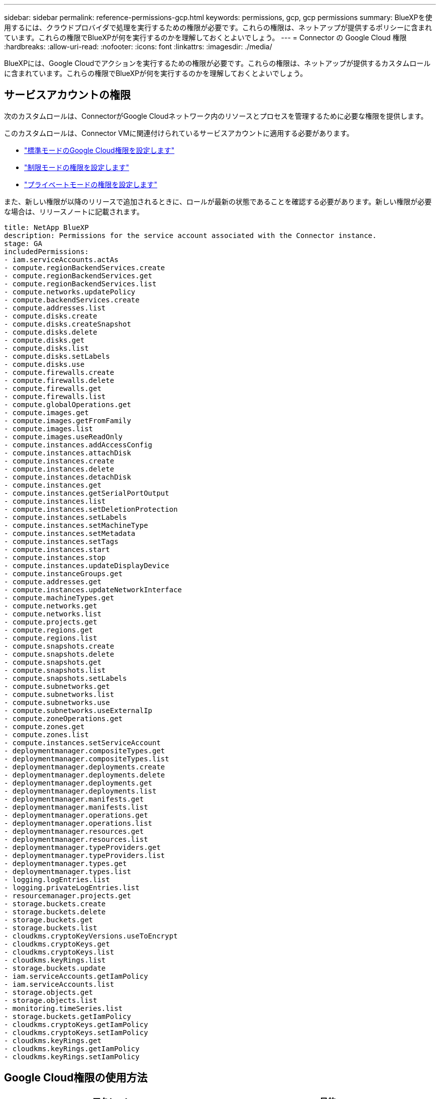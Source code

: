 ---
sidebar: sidebar 
permalink: reference-permissions-gcp.html 
keywords: permissions, gcp, gcp permissions 
summary: BlueXPを使用するには、クラウドプロバイダで処理を実行するための権限が必要です。これらの権限は、ネットアップが提供するポリシーに含まれています。これらの権限でBlueXPが何を実行するのかを理解しておくとよいでしょう。 
---
= Connector の Google Cloud 権限
:hardbreaks:
:allow-uri-read: 
:nofooter: 
:icons: font
:linkattrs: 
:imagesdir: ./media/


[role="lead"]
BlueXPには、Google Cloudでアクションを実行するための権限が必要です。これらの権限は、ネットアップが提供するカスタムロールに含まれています。これらの権限でBlueXPが何を実行するのかを理解しておくとよいでしょう。



== サービスアカウントの権限

次のカスタムロールは、ConnectorがGoogle Cloudネットワーク内のリソースとプロセスを管理するために必要な権限を提供します。

このカスタムロールは、Connector VMに関連付けられているサービスアカウントに適用する必要があります。

* link:task-install-connector-google-bluexp-gcloud.html#step-2-set-up-permissions-to-create-the-connector["標準モードのGoogle Cloud権限を設定します"]
* link:task-prepare-restricted-mode.html#step-6-prepare-cloud-permissions["制限モードの権限を設定します"]
* link:task-prepare-private-mode.html#step-6-prepare-cloud-permissions["プライベートモードの権限を設定します"]


また、新しい権限が以降のリリースで追加されるときに、ロールが最新の状態であることを確認する必要があります。新しい権限が必要な場合は、リリースノートに記載されます。

[source, yaml]
----
title: NetApp BlueXP
description: Permissions for the service account associated with the Connector instance.
stage: GA
includedPermissions:
- iam.serviceAccounts.actAs
- compute.regionBackendServices.create
- compute.regionBackendServices.get
- compute.regionBackendServices.list
- compute.networks.updatePolicy
- compute.backendServices.create
- compute.addresses.list
- compute.disks.create
- compute.disks.createSnapshot
- compute.disks.delete
- compute.disks.get
- compute.disks.list
- compute.disks.setLabels
- compute.disks.use
- compute.firewalls.create
- compute.firewalls.delete
- compute.firewalls.get
- compute.firewalls.list
- compute.globalOperations.get
- compute.images.get
- compute.images.getFromFamily
- compute.images.list
- compute.images.useReadOnly
- compute.instances.addAccessConfig
- compute.instances.attachDisk
- compute.instances.create
- compute.instances.delete
- compute.instances.detachDisk
- compute.instances.get
- compute.instances.getSerialPortOutput
- compute.instances.list
- compute.instances.setDeletionProtection
- compute.instances.setLabels
- compute.instances.setMachineType
- compute.instances.setMetadata
- compute.instances.setTags
- compute.instances.start
- compute.instances.stop
- compute.instances.updateDisplayDevice
- compute.instanceGroups.get
- compute.addresses.get
- compute.instances.updateNetworkInterface
- compute.machineTypes.get
- compute.networks.get
- compute.networks.list
- compute.projects.get
- compute.regions.get
- compute.regions.list
- compute.snapshots.create
- compute.snapshots.delete
- compute.snapshots.get
- compute.snapshots.list
- compute.snapshots.setLabels
- compute.subnetworks.get
- compute.subnetworks.list
- compute.subnetworks.use
- compute.subnetworks.useExternalIp
- compute.zoneOperations.get
- compute.zones.get
- compute.zones.list
- compute.instances.setServiceAccount
- deploymentmanager.compositeTypes.get
- deploymentmanager.compositeTypes.list
- deploymentmanager.deployments.create
- deploymentmanager.deployments.delete
- deploymentmanager.deployments.get
- deploymentmanager.deployments.list
- deploymentmanager.manifests.get
- deploymentmanager.manifests.list
- deploymentmanager.operations.get
- deploymentmanager.operations.list
- deploymentmanager.resources.get
- deploymentmanager.resources.list
- deploymentmanager.typeProviders.get
- deploymentmanager.typeProviders.list
- deploymentmanager.types.get
- deploymentmanager.types.list
- logging.logEntries.list
- logging.privateLogEntries.list
- resourcemanager.projects.get
- storage.buckets.create
- storage.buckets.delete
- storage.buckets.get
- storage.buckets.list
- cloudkms.cryptoKeyVersions.useToEncrypt
- cloudkms.cryptoKeys.get
- cloudkms.cryptoKeys.list
- cloudkms.keyRings.list
- storage.buckets.update
- iam.serviceAccounts.getIamPolicy
- iam.serviceAccounts.list
- storage.objects.get
- storage.objects.list
- monitoring.timeSeries.list
- storage.buckets.getIamPolicy
- cloudkms.cryptoKeys.getIamPolicy
- cloudkms.cryptoKeys.setIamPolicy
- cloudkms.keyRings.get
- cloudkms.keyRings.getIamPolicy
- cloudkms.keyRings.setIamPolicy
----


== Google Cloud権限の使用方法

[cols="50,50"]
|===
| アクション | 目的 


| - compute.disks.create
- compute.disks.createsnapshot
- compute.disks.delete
-コンピューティング、ディスク、取得
- compute.disksリスト
- compute.disks.setLabels
- compute.disks.us | Cloud Volumes ONTAP 用のディスクを作成および管理します。 


| - compute.firewalls.create
- compute.firewalls.delete
-コンピューティング、ファイアウォール、取得
- compute.firewalls.list | Cloud Volumes ONTAP のファイアウォールルールを作成します。 


| -computer.globalOperationsGet | 処理のステータスを確認できます。 


| -計算画像取得
- compute.images.getFromFamily
- compute.images.list
- compute.images.useReadOnly | VM インスタンスのイメージを取得します。 


| - compute.instances.attachDisk
- compute.instances.detachDisk | ディスクを Cloud Volumes ONTAP に接続して接続解除します。 


| - compute.instances.create
- compute.instances.delete | Cloud Volumes ONTAP VM インスタンスを作成および削除します。 


| - compute.instances.get | VM インスタンスを一覧表示します。 


| - compute.instances.getSerialPortOutput | をクリックしてコンソールログを取得してください 


| - compute.instances.list | ゾーン内のインスタンスのリストを取得します。 


| - compute.instances.setDeletionProtection | インスタンスに削除保護を設定します。 


| - compute.instances.setLabels | ラベルを追加します。 


| - compute.instances.setMachineType
- compute.instances.setMinCpuPlatform | Cloud Volumes ONTAP のマシンタイプを変更します。 


| - compute.instances.setMetadata | をクリックしてください。 


| - compute.instances.setTags | ファイアウォールルールのタグを追加します。 


| - compute.instances.start
- compute.instances.stop
- compute.instances.updateDisplayDevice | Cloud Volumes ONTAP を開始および停止します。 


| -computesCompute .machineTypes.get | コア数を取得して qoutas をチェックしてください。 


| - compute.projects.get | 複数のプロジェクトをサポートするため。 


| - compute.snapshots.create
- compute.snapshots.delete
-コンピュートスナップショット取得
- compute.snapshots.list
- compute.snapshots.setLabels | 永続ディスクスナップショットを作成および管理するには、次の手順に従います。 


| - compute.networks.get
- compute.networks.list
- compute.regions.get
- compute.regions.list
- compute.subnetworks.get
- compute.subnetworks.list
- compute.zoneOperations.get
-コンピュートゾーン取得
- compute.zones.list | 新しい Cloud Volumes ONTAP 仮想マシンインスタンスの作成に必要なネットワーク情報を取得するため。 


| - deploymentmanager.compositeTypes.get
- deploymentmanager.compositeTypes.list
- deploymentmanager.deployments.create
- deploymentmanager.deployments.delete
- deploymentmanager.deployments.get
- deploymentmanager.deployments.list
- deploymentmanager.manifests.get
- deploymentmanager.manifests.list
- deploymentmanager.operations.get
- deploymentmanager.operations.list
- deploymentmanager.resources.get
- deploymentmanager.resources.list
- deploymentmanager.typeProviders.get
- deploymentmanager.typeProviders.list
- deploymentmanager.types.get
- deploymentmanager.types.list | Google Cloud Deployment Manager を使用して Cloud Volumes ONTAP 仮想マシンインスタンスを導入します。 


| -logging.logEntries.list
-logging.privateLogEntries.list | スタックログドライブを取得する方法 


| - resourcemanager.projects.get | 複数のプロジェクトをサポートするため。 


| -storage.buckets.create
- storage.buckets.delete
-ストレージ、バケツ、取得します
-storage.buckets.list
-storage.buckets.update | Google Cloud Storage バケットを作成して管理し、データを階層化します。 


| - cloudkms.cryptoKeyVersions.useToEncrypt
- cloudkms.cryptoKeys.get
- cloudkms.cryptoKeys.list
- cloudkms.keyrings.list | Cloud Volumes ONTAP でクラウドキー管理サービスからお客様が管理する暗号化キーを使用するため。 


| - compute.instances.setServiceAccount
- iam.serviceAccounts.actAs
- iam.serviceAccounts.getIamPolicy
- iam.serviceAccounts.list
-storage.objects.get
-storage.objects.list | Cloud Volumes ONTAP インスタンスにサービスアカウントを設定します。このサービスアカウントは、 Google Cloud Storage バケットへのデータ階層化の権限を提供します。 


| -compute-addresslist | HAペアを導入する際にリージョン内のアドレスを取得する。 


| -compute.backendServices.create
-compute.regionBackendServices.create
-compute.regionBackendServices.get
-compute.regionBackendServices.list | HAペアでトラフィックを分散するためのバックエンドサービスを設定するには、次の手順を実行します。 


| - compute.networks.updatePolicy | HAペアのVPCおよびサブネットにファイアウォールルールを適用する。 


| - compute.subnetworks.us
- compute.subnetworks.useExternalIp
- compute.instances.addAccessConfig | してBlueXPの分類を有効にします。 


| -container.clusters.get
-container.clusters.list | Google Kubernetes Engine で実行されている Kubernetes クラスタを検出する。 


| - compute.instanceGroups.get
-計算アドレス取得
- compute.instances.updateNetworkInterface | Cloud Volumes ONTAP HAペアでStorage VMを作成および管理する方法。 


| - monitoring.timeseries.list
-storage.buckets.getIamPolicy | をクリックして、Google Cloud Storageバケットに関する情報を確認してください。 


| - cloudkms.cryptoKeys.get
- cloudkms.cryptoKeys.getIamPolicy
- cloudkms.cryptoKeys.list
- cloudkms.cryptoKeys.setIamPolicy
- cloudkmsキーリング取得
- cloudkms.keyrings.getIamPolicy
- cloudkms.keyrings.list
- cloudkms.keyRings.setIamPolicy | Googleが管理するデフォルトの暗号化キーを使用する代わりに、BlueXPのバックアップとリカバリのアクティブ化ウィザードでお客様が管理する独自のキーを選択します。 
|===


== 変更ログ

権限が追加および削除されると、以下のセクションにそれらの権限が表示されます。



=== 2023年2月6日

このポリシーには次の権限が追加されています：

* compute.instances.updateNetworkInterface


この権限はCloud Volumes ONTAP に必要です。



=== 2023年1月27日

ポリシーに追加された権限は次のとおりです。

* Cloudkms.cryptoKeys.getIamPolicy
* cloudkms.cryptoKeys.setIamPolicy
* Cloudkms.keyrings.get
* cloudks.keyrings.getIamPolicyを参照してください
* cloudkms.keyRings.setIamPolicy


これらの権限はBlueXPのバックアップとリカバリに必要です。
